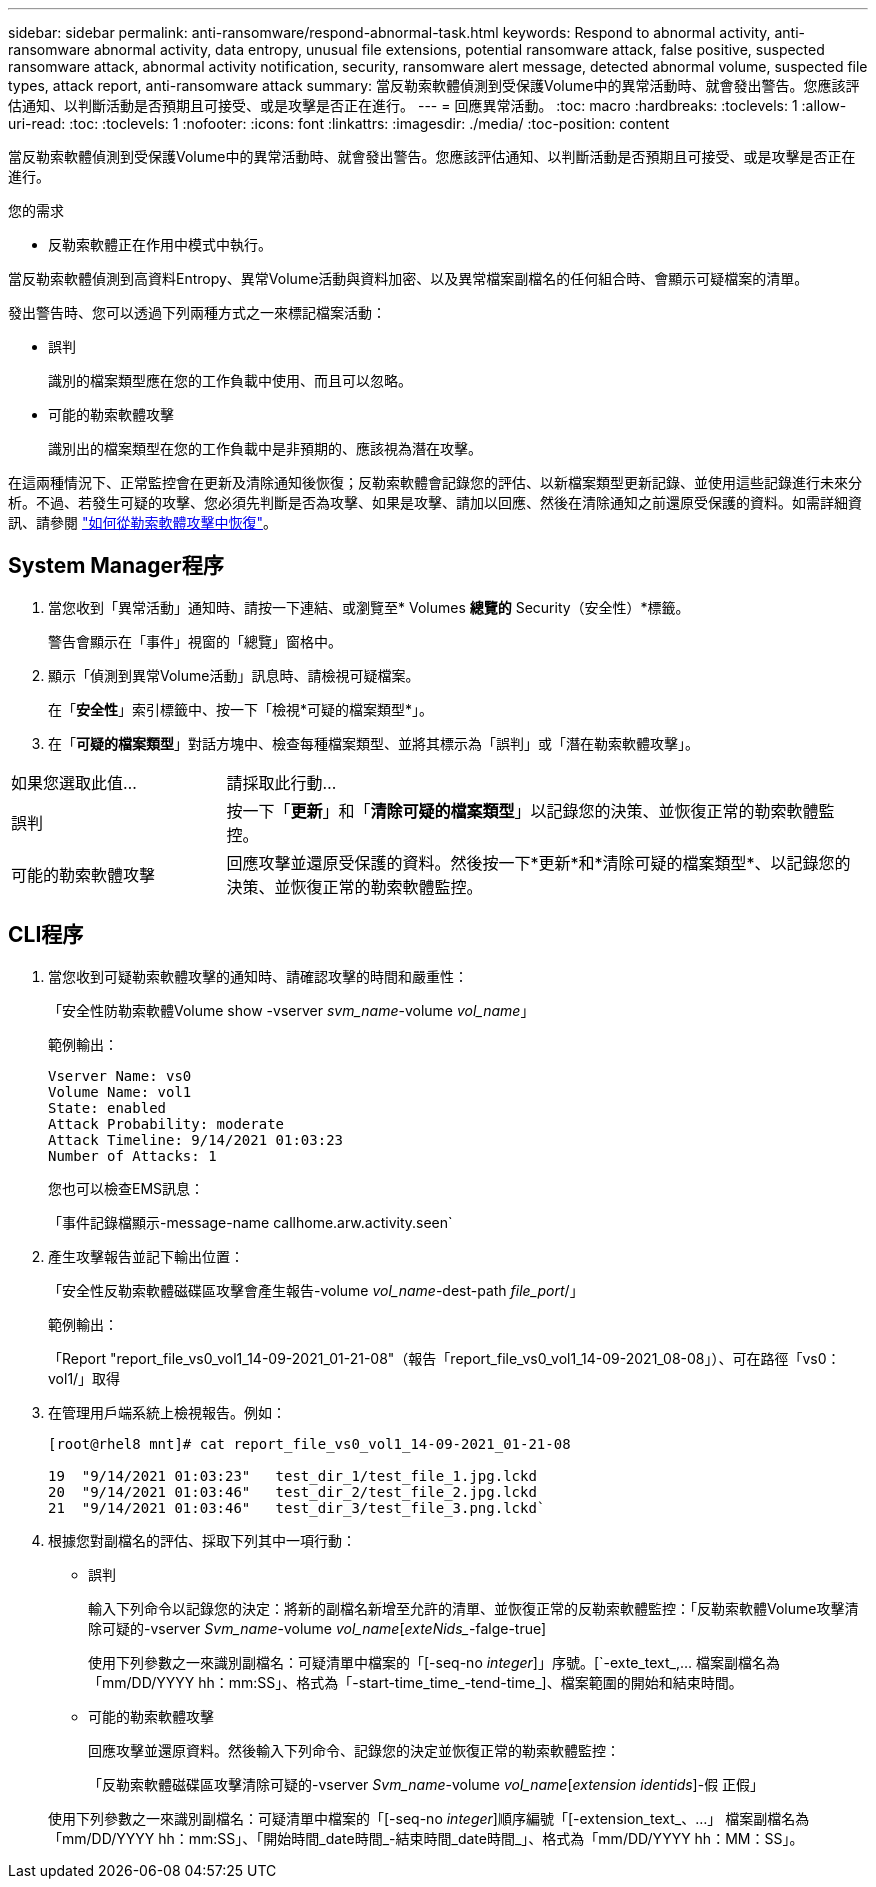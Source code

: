 ---
sidebar: sidebar 
permalink: anti-ransomware/respond-abnormal-task.html 
keywords: Respond to abnormal activity, anti-ransomware abnormal activity, data entropy, unusual file extensions, potential ransomware attack, false positive, suspected ransomware attack, abnormal activity notification, security, ransomware alert message, detected abnormal volume, suspected file types, attack report, anti-ransomware attack 
summary: 當反勒索軟體偵測到受保護Volume中的異常活動時、就會發出警告。您應該評估通知、以判斷活動是否預期且可接受、或是攻擊是否正在進行。 
---
= 回應異常活動。
:toc: macro
:hardbreaks:
:toclevels: 1
:allow-uri-read: 
:toc: 
:toclevels: 1
:nofooter: 
:icons: font
:linkattrs: 
:imagesdir: ./media/
:toc-position: content


[role="lead"]
當反勒索軟體偵測到受保護Volume中的異常活動時、就會發出警告。您應該評估通知、以判斷活動是否預期且可接受、或是攻擊是否正在進行。

.您的需求
* 反勒索軟體正在作用中模式中執行。


當反勒索軟體偵測到高資料Entropy、異常Volume活動與資料加密、以及異常檔案副檔名的任何組合時、會顯示可疑檔案的清單。

發出警告時、您可以透過下列兩種方式之一來標記檔案活動：

* 誤判
+
識別的檔案類型應在您的工作負載中使用、而且可以忽略。

* 可能的勒索軟體攻擊
+
識別出的檔案類型在您的工作負載中是非預期的、應該視為潛在攻擊。



在這兩種情況下、正常監控會在更新及清除通知後恢復；反勒索軟體會記錄您的評估、以新檔案類型更新記錄、並使用這些記錄進行未來分析。不過、若發生可疑的攻擊、您必須先判斷是否為攻擊、如果是攻擊、請加以回應、然後在清除通知之前還原受保護的資料。如需詳細資訊、請參閱 link:index.html#how-to-recover-data-in-ontap-after-a-ransomware-attack["如何從勒索軟體攻擊中恢復"]。



== System Manager程序

. 當您收到「異常活動」通知時、請按一下連結、或瀏覽至* Volumes *總覽的* Security（安全性）*標籤。
+
警告會顯示在「事件」視窗的「總覽」窗格中。

. 顯示「偵測到異常Volume活動」訊息時、請檢視可疑檔案。
+
在「*安全性*」索引標籤中、按一下「檢視*可疑的檔案類型*」。

. 在「*可疑的檔案類型*」對話方塊中、檢查每種檔案類型、並將其標示為「誤判」或「潛在勒索軟體攻擊」。


[cols="25,75"]
|===


| 如果您選取此值... | 請採取此行動… 


| 誤判 | 按一下「*更新*」和「*清除可疑的檔案類型*」以記錄您的決策、並恢復正常的勒索軟體監控。 


| 可能的勒索軟體攻擊 | 回應攻擊並還原受保護的資料。然後按一下*更新*和*清除可疑的檔案類型*、以記錄您的決策、並恢復正常的勒索軟體監控。 
|===


== CLI程序

. 當您收到可疑勒索軟體攻擊的通知時、請確認攻擊的時間和嚴重性：
+
「安全性防勒索軟體Volume show -vserver _svm_name_-volume _vol_name_」

+
範例輸出：

+
....
Vserver Name: vs0
Volume Name: vol1
State: enabled
Attack Probability: moderate
Attack Timeline: 9/14/2021 01:03:23
Number of Attacks: 1
....
+
您也可以檢查EMS訊息：

+
「事件記錄檔顯示-message-name callhome.arw.activity.seen`

. 產生攻擊報告並記下輸出位置：
+
「安全性反勒索軟體磁碟區攻擊會產生報告-volume _vol_name_-dest-path _file_port_/」

+
範例輸出：

+
「Report "report_file_vs0_vol1_14-09-2021_01-21-08"（報告「report_file_vs0_vol1_14-09-2021_08-08」）、可在路徑「vs0：vol1/」取得

. 在管理用戶端系統上檢視報告。例如：
+
....
[root@rhel8 mnt]# cat report_file_vs0_vol1_14-09-2021_01-21-08

19  "9/14/2021 01:03:23"   test_dir_1/test_file_1.jpg.lckd
20  "9/14/2021 01:03:46"   test_dir_2/test_file_2.jpg.lckd
21  "9/14/2021 01:03:46"   test_dir_3/test_file_3.png.lckd`
....
. 根據您對副檔名的評估、採取下列其中一項行動：
+
** 誤判
+
輸入下列命令以記錄您的決定：將新的副檔名新增至允許的清單、並恢復正常的反勒索軟體監控：「反勒索軟體Volume攻擊清除可疑的-vserver _Svm_name_-volume _vol_name_[_exteNids__-falge-true]

+
使用下列參數之一來識別副檔名：可疑清單中檔案的「[-seq-no _integer_]」序號。[`-exte_text_,… 檔案副檔名為「mm/DD/YYYY hh：mm:SS」、格式為「-start-time_time_-tend-time_]、檔案範圍的開始和結束時間。

** 可能的勒索軟體攻擊
+
回應攻擊並還原資料。然後輸入下列命令、記錄您的決定並恢復正常的勒索軟體監控：

+
「反勒索軟體磁碟區攻擊清除可疑的-vserver _Svm_name_-volume _vol_name_[_extension identids_]-假 正假」

+
使用下列參數之一來識別副檔名：可疑清單中檔案的「[-seq-no _integer_]順序編號「[-extension_text_、…」 檔案副檔名為「mm/DD/YYYY hh：mm:SS」、「開始時間_date時間_-結束時間_date時間_」、格式為「mm/DD/YYYY hh：MM：SS」。




